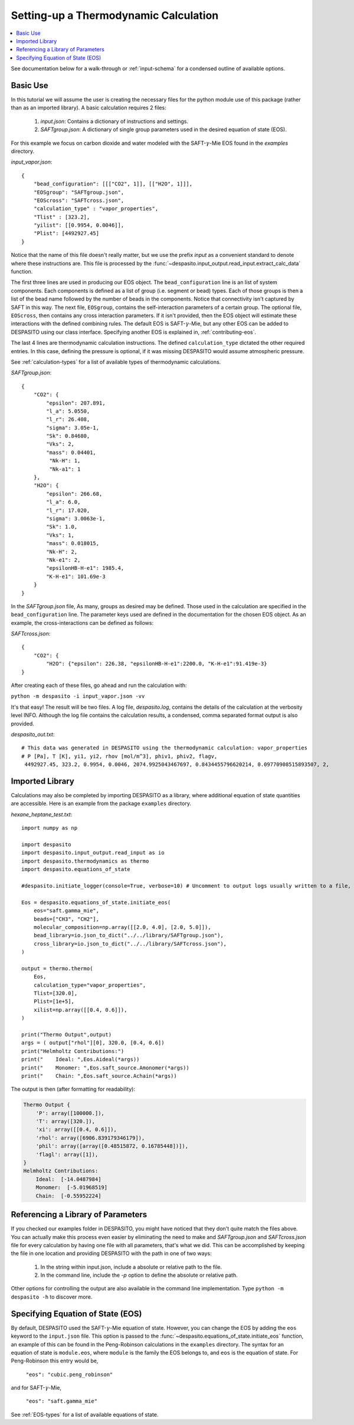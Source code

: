 .. _settingup-label:

Setting-up a Thermodynamic Calculation
======================================

.. contents:: :local:

See documentation below for a walk-through or :ref:`input-schema` for a condensed outline of available options.

.. _basic-use:

Basic Use
#########
In this tutorial we will assume the user is creating the necessary files for the python module use of this package (rather than as an imported library). A basic calculation requires 2 files:

 #. `input.json`: Contains a dictionary of instructions and settings.
 #. `SAFTgroup.json`: A dictionary of single group parameters used in the desired equation of state (EOS).

For this example we focus on carbon dioxide and water modeled with the SAFT-:math:`\gamma`-Mie EOS found in the `examples` directory.

`input_vapor.json`::

    {
        "bead_configuration": [[["CO2", 1]], [["H2O", 1]]],
        "EOSgroup": "SAFTgroup.json",
        "EOScross": "SAFTcross.json",
        "calculation_type" : "vapor_properties",
        "Tlist" : [323.2],
        "yilist": [[0.9954, 0.0046]],
        "Plist": [4492927.45]
    }

Notice that the name of this file doesn't really matter, but we use the prefix *input* as a convenient standard to denote where these instructions are. This file is processed by the :func:`~despasito.input_output.read_input.extract_calc_data` function.

The first three lines are used in producing our EOS object. The ``bead_configuration`` line is an list of system components. Each components is defined as a list of group (i.e. segment or bead) types. Each of those groups is then a list of the bead name followed by the number of beads in the components. Notice that connectivity isn't captured by SAFT in this way. The next file, ``EOSgroup``, contains the self-interaction parameters of a certain group. The optional file, ``EOScross``, then contains any cross interaction parameters. If it isn't provided, then the EOS object will estimate these interactions with the defined combining rules. The default EOS is SAFT-:math:`\gamma`-Mie, but any other EOS can be added to DESPASITO using our class interface. Specifying another EOS is explained in, :ref:`contributing-eos`.

The last 4 lines are thermodynamic calculation instructions. The defined ``calculation_type`` dictated the other required entries. In this case, defining the pressure is optional, if it was missing DESPASITO would assume atmospheric pressure.

See :ref:`calculation-types` for a list of available types of thermodynamic calculations.

`SAFTgroup.json`::
    
    {
        "CO2": {
            "epsilon": 207.891,
            "l_a": 5.0550,
            "l_r": 26.408,
            "sigma": 3.05e-1,
            "Sk": 0.84680,
            "Vks": 2,
            "mass": 0.04401,
             "Nk-H": 1,
             "Nk-a1": 1
        },
        "H2O": {
            "epsilon": 266.68,
            "l_a": 6.0,
            "l_r": 17.020,
            "sigma": 3.0063e-1,
            "Sk": 1.0,
            "Vks": 1,
            "mass": 0.018015,
            "Nk-H": 2,
            "Nk-e1": 2,
            "epsilonHB-H-e1": 1985.4,
            "K-H-e1": 101.69e-3
        }
    }

In the `SAFTgroup.json` file, As many, groups as desired may be defined. Those used in the calculation are specified in the ``bead_configuration`` line. The parameter keys used are defined in the documentation for the chosen EOS object. As an example, the cross-interactions can be defined as follows:

`SAFTcross.json`::

    {
        "CO2": {
            "H2O": {"epsilon": 226.38, "epsilonHB-H-e1":2200.0, "K-H-e1":91.419e-3}
    }

After creating each of these files, go ahead and run the calculation with:

``python -m despasito -i input_vapor.json -vv``

It's that easy! The result will be two files. A log file, *despasito.log*, contains the details of the calculation at the verbosity level INFO. Although the log file contains the calculation results, a condensed, comma separated format output is also provided.

`despasito_out.txt`::

    # This data was generated in DESPASITO using the thermodynamic calculation: vapor_properties
    # P [Pa], T [K], yi1, yi2, rhov [mol/m^3], phiv1, phiv2, flagv,
     4492927.45, 323.2, 0.9954, 0.0046, 2074.9925043467697, 0.8434455796620214, 0.09770908515893507, 2,

Imported Library
#################

Calculations may also be completed by importing DESPASITO as a library, where additional equation of state quantities are accessible. Here is an example from the package ``examples`` directory.

`hexane_heptane_test.txt`::

    import numpy as np
    
    import despasito
    import despasito.input_output.read_input as io
    import despasito.thermodynamics as thermo
    import despasito.equations_of_state
    
    #despasito.initiate_logger(console=True, verbose=10) # Uncomment to output logs usually written to a file, to the standard output.
    
    Eos = despasito.equations_of_state.initiate_eos(
        eos="saft.gamma_mie",
        beads=["CH3", "CH2"],
        molecular_composition=np.array([[2.0, 4.0], [2.0, 5.0]]),
        bead_library=io.json_to_dict("../../library/SAFTgroup.json"),
        cross_library=io.json_to_dict("../../library/SAFTcross.json"),
    )
    
    output = thermo.thermo(
        Eos, 
        calculation_type="vapor_properties", 
        Tlist=[320.0], 
        Plist=[1e+5], 
        xilist=np.array([[0.4, 0.6]]),
    )

    print("Thermo Output",output)
    args = ( output["rhol"][0], 320.0, [0.4, 0.6])
    print("Helmholtz Contributions:")
    print("    Ideal: ",Eos.Aideal(*args))
    print("    Monomer: ",Eos.saft_source.Amonomer(*args))
    print("    Chain: ",Eos.saft_source.Achain(*args))

The output is then (after formatting for readability):

.. code-block:: python

    Thermo Output {
        'P': array([100000.]), 
        'T': array([320.]), 
        'xi': array([[0.4, 0.6]]), 
        'rhol': array([6906.839179346179]), 
        'phil': array([array([0.48515872, 0.16785448])]), 
        'flagl': array([1]),
    }
    Helmholtz Contributions:
        Ideal:  [-14.0487984]
        Monomer:  [-5.01968519]
        Chain:  [-0.55952224]

Referencing a Library of Parameters
###################################

If you checked our examples folder in DESPASITO, you might have noticed that they don't quite match the files above. You can actually make this process even easier by eliminating the need to make and `SAFTgroup.json` and `SAFTcross.json` file for every calculation by having one file with all parameters, that's what we did. This can be accomplished by keeping the file in one location and providing DESPASITO with the path in one of two ways:

 #. In the string within input.json, include a absolute or relative path to the file.
 #. In the command line, include the `-p` option to define the absolute or relative path.

Other options for controlling the output are also available in the command line implementation. Type ``python -m despasito -h`` to discover more.

Specifying Equation of State (EOS)
##################################

By default, DESPASITO used the SAFT-:math:`\gamma`-Mie equation of state. However, you can change the EOS by adding the ``eos`` keyword to the ``input.json`` file. This option is passed to the :func:`~despasito.equations_of_state.initiate_eos` function, an example of this can be found in the Peng-Robinson calculations in the ``examples`` directory. The syntax for an equation of state is ``module.eos``, where ``module`` is the family the EOS belongs to, and ``eos`` is the equation of state. For Peng-Robinson this entry would be,

    ``"eos": "cubic.peng_robinson"``

and for SAFT-:math:`\gamma`-Mie,

    ``"eos": "saft.gamma_mie"``

See :ref:`EOS-types` for a list of available equations of state.

